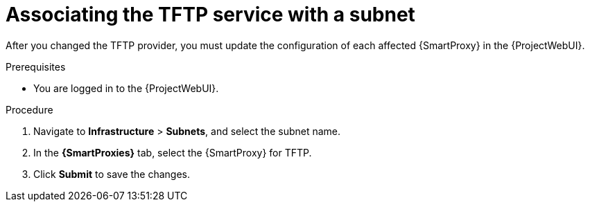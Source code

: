 [id="associating-the-tftp-service-with-a-subnet"]
= Associating the TFTP service with a subnet

After you changed the TFTP provider, you must update the configuration of each affected {SmartProxy} in the {ProjectWebUI}.
// MARC: New module.
// Needs to be checked if it is technically correct.

.Prerequisites
* You are logged in to the {ProjectWebUI}.


.Procedure

. Navigate to *Infrastructure* > *Subnets*, and select the subnet name.

. In the *{SmartProxies}* tab, select the {SmartProxy} for TFTP.

. Click *Submit* to save the changes.

